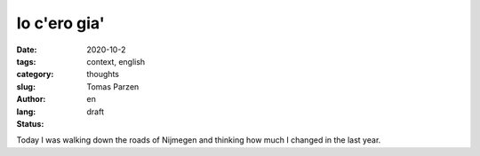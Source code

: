 Io c'ero gia'
##############

:date: 2020-10-2
:tags: context, english
:category: thoughts
:slug: 
:author: Tomas Parzen
:lang: en
:status: draft

Today I was walking down the roads of Nijmegen and thinking how much I changed in the last year. 

